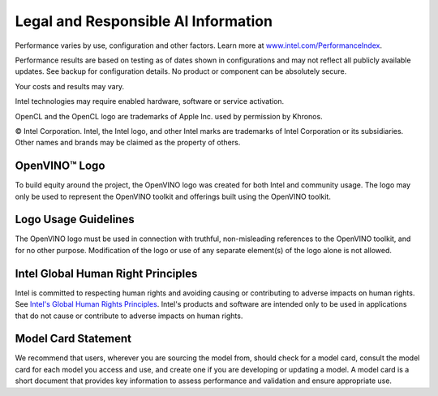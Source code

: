 .. {#openvino_docs_Legal_Information}

Legal and Responsible AI Information
=====================================


.. meta::
   :description: Learn about legal information and policies related to the use
                 of Intel® Distribution of OpenVINO™ toolkit.


Performance varies by use, configuration and other factors. Learn more at
`www.intel.com/PerformanceIndex <https://www.intel.com/PerformanceIndex>`__.

Performance results are based on testing as of dates shown in configurations and may not
reflect all publicly available updates. See backup for configuration details.  No product or
component can be absolutely secure.

Your costs and results may vary.

Intel technologies may require enabled hardware, software or service activation.

OpenCL and the OpenCL logo are trademarks of Apple Inc. used by permission by Khronos.

© Intel Corporation. Intel, the Intel logo, and other Intel marks are trademarks of Intel
Corporation or its subsidiaries. Other names and brands may be claimed as the property of
others.

OpenVINO™ Logo
###########################################################

To build equity around the project, the OpenVINO logo was created for both Intel and community
usage. The logo may only be used to represent the OpenVINO toolkit and offerings built using
the OpenVINO toolkit.

Logo Usage Guidelines
###########################################################

The OpenVINO logo must be used in connection with truthful, non-misleading references to the
OpenVINO toolkit, and for no other purpose. Modification of the logo or use of any separate
element(s) of the logo alone is not allowed.

Intel Global Human Right Principles
###########################################################

Intel is committed to respecting human rights and avoiding causing or contributing to adverse
impacts on human rights. See `Intel's Global Human Rights Principles <https://www.intel.com/content/dam/www/central-libraries/us/en/documents/policy-human-rights.pdf>`__.
Intel's products and software are intended only to be used in applications that do not cause or
contribute to adverse impacts on human rights.

Model Card Statement
###########################################################

We recommend that users, wherever you are sourcing the model from, should check for a model card,
consult the model card for each model you access and use, and create one if you are developing
or updating a model. A model card is a short document that provides key information to assess
performance and validation and ensure appropriate use.